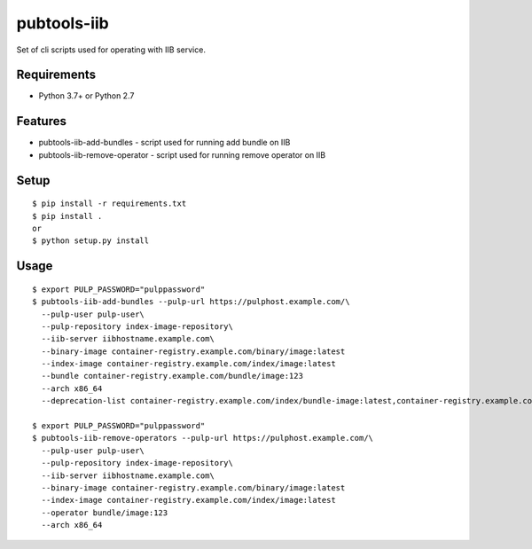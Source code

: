 ==============
 pubtools-iib
==============

Set of cli scripts used for operating with IIB service.



Requirements
============

* Python 3.7+ or Python 2.7

Features
========

* pubtools-iib-add-bundles - script used for running add bundle on IIB
* pubtools-iib-remove-operator - script used for running remove operator on IIB

Setup
=====

::

  $ pip install -r requirements.txt
  $ pip install . 
  or
  $ python setup.py install

Usage
=====

::

  $ export PULP_PASSWORD="pulppassword"
  $ pubtools-iib-add-bundles --pulp-url https://pulphost.example.com/\
    --pulp-user pulp-user\
    --pulp-repository index-image-repository\
    --iib-server iibhostname.example.com\
    --binary-image container-registry.example.com/binary/image:latest
    --index-image container-registry.example.com/index/image:latest
    --bundle container-registry.example.com/bundle/image:123
    --arch x86_64
    --deprecation-list container-registry.example.com/index/bundle-image:latest,container-registry.example.com/index/bundle-image:2

  $ export PULP_PASSWORD="pulppassword"
  $ pubtools-iib-remove-operators --pulp-url https://pulphost.example.com/\
    --pulp-user pulp-user\
    --pulp-repository index-image-repository\
    --iib-server iibhostname.example.com\
    --binary-image container-registry.example.com/binary/image:latest
    --index-image container-registry.example.com/index/image:latest
    --operator bundle/image:123
    --arch x86_64

